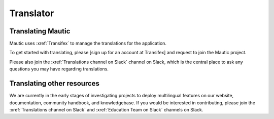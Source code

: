 Translator
##########

.. vale off

Translating Mautic
******************

Mautic uses :xref:`Transifex` to manage the translations for the application.

.. Make link for [sign up for an account at Transifex]. Previous link is broken: https://www.transifex.com/signup/?join_project=mautic

To get started with translating, please [sign up for an account at Transifex] and request to join the Mautic project.

Please also join the :xref:`Translations channel on Slack` channel on Slack, which is the central place to ask any questions you may have regarding translations.

Translating other resources
***************************

We are currently in the early stages of investigating projects to deploy multilingual features on our website, documentation, community handbook, and knowledgebase. If you would be interested in contributing, please join the :xref:`Translations channel on Slack` and :xref:`Education Team on Slack` channels on Slack.

.. vale on